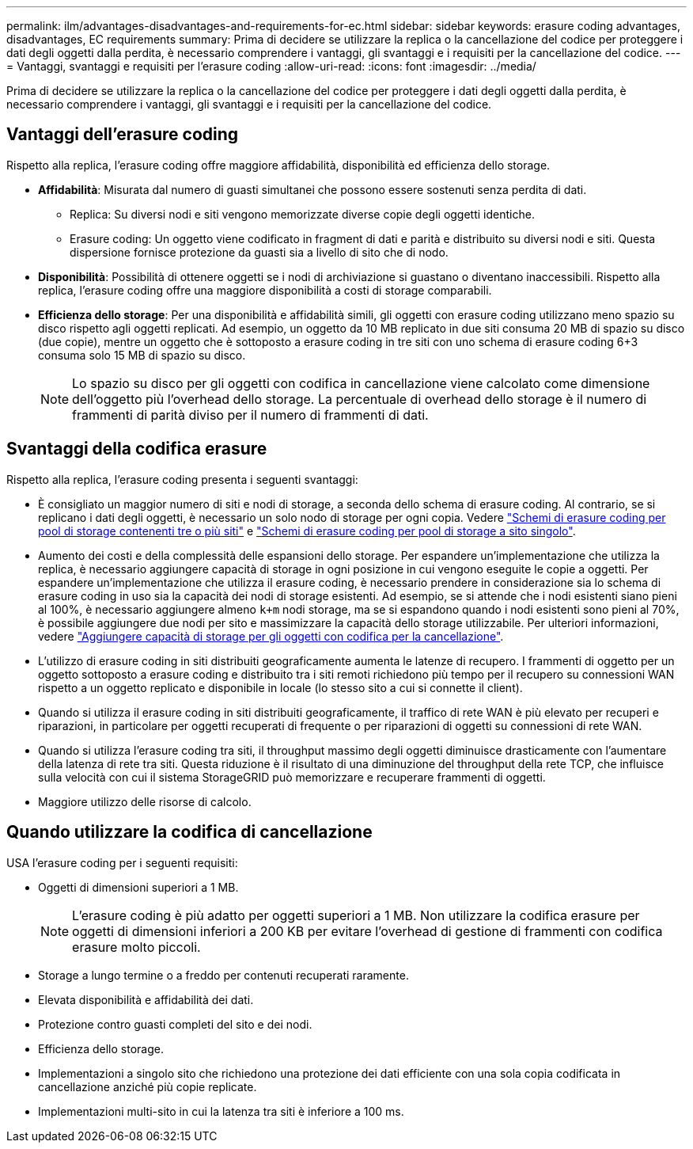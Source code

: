 ---
permalink: ilm/advantages-disadvantages-and-requirements-for-ec.html 
sidebar: sidebar 
keywords: erasure coding advantages, disadvantages, EC requirements 
summary: Prima di decidere se utilizzare la replica o la cancellazione del codice per proteggere i dati degli oggetti dalla perdita, è necessario comprendere i vantaggi, gli svantaggi e i requisiti per la cancellazione del codice. 
---
= Vantaggi, svantaggi e requisiti per l'erasure coding
:allow-uri-read: 
:icons: font
:imagesdir: ../media/


[role="lead"]
Prima di decidere se utilizzare la replica o la cancellazione del codice per proteggere i dati degli oggetti dalla perdita, è necessario comprendere i vantaggi, gli svantaggi e i requisiti per la cancellazione del codice.



== Vantaggi dell'erasure coding

Rispetto alla replica, l'erasure coding offre maggiore affidabilità, disponibilità ed efficienza dello storage.

* *Affidabilità*: Misurata dal numero di guasti simultanei che possono essere sostenuti senza perdita di dati.
+
** Replica: Su diversi nodi e siti vengono memorizzate diverse copie degli oggetti identiche.
** Erasure coding: Un oggetto viene codificato in fragment di dati e parità e distribuito su diversi nodi e siti. Questa dispersione fornisce protezione da guasti sia a livello di sito che di nodo.


* *Disponibilità*: Possibilità di ottenere oggetti se i nodi di archiviazione si guastano o diventano inaccessibili. Rispetto alla replica, l'erasure coding offre una maggiore disponibilità a costi di storage comparabili.
* *Efficienza dello storage*: Per una disponibilità e affidabilità simili, gli oggetti con erasure coding utilizzano meno spazio su disco rispetto agli oggetti replicati. Ad esempio, un oggetto da 10 MB replicato in due siti consuma 20 MB di spazio su disco (due copie), mentre un oggetto che è sottoposto a erasure coding in tre siti con uno schema di erasure coding 6+3 consuma solo 15 MB di spazio su disco.
+

NOTE: Lo spazio su disco per gli oggetti con codifica in cancellazione viene calcolato come dimensione dell'oggetto più l'overhead dello storage. La percentuale di overhead dello storage è il numero di frammenti di parità diviso per il numero di frammenti di dati.





== Svantaggi della codifica erasure

Rispetto alla replica, l'erasure coding presenta i seguenti svantaggi:

* È consigliato un maggior numero di siti e nodi di storage, a seconda dello schema di erasure coding. Al contrario, se si replicano i dati degli oggetti, è necessario un solo nodo di storage per ogni copia. Vedere link:what-erasure-coding-schemes-are.html#erasure-coding-schemes-for-storage-pools-containing-three-or-more-sites["Schemi di erasure coding per pool di storage contenenti tre o più siti"] e link:what-erasure-coding-schemes-are.html#erasure-coding-schemes-for-one-site-storage-pools["Schemi di erasure coding per pool di storage a sito singolo"].
* Aumento dei costi e della complessità delle espansioni dello storage. Per espandere un'implementazione che utilizza la replica, è necessario aggiungere capacità di storage in ogni posizione in cui vengono eseguite le copie a oggetti. Per espandere un'implementazione che utilizza il erasure coding, è necessario prendere in considerazione sia lo schema di erasure coding in uso sia la capacità dei nodi di storage esistenti. Ad esempio, se si attende che i nodi esistenti siano pieni al 100%, è necessario aggiungere almeno `k+m` nodi storage, ma se si espandono quando i nodi esistenti sono pieni al 70%, è possibile aggiungere due nodi per sito e massimizzare la capacità dello storage utilizzabile. Per ulteriori informazioni, vedere link:../expand/adding-storage-capacity-for-erasure-coded-objects.html["Aggiungere capacità di storage per gli oggetti con codifica per la cancellazione"].
* L'utilizzo di erasure coding in siti distribuiti geograficamente aumenta le latenze di recupero. I frammenti di oggetto per un oggetto sottoposto a erasure coding e distribuito tra i siti remoti richiedono più tempo per il recupero su connessioni WAN rispetto a un oggetto replicato e disponibile in locale (lo stesso sito a cui si connette il client).
* Quando si utilizza il erasure coding in siti distribuiti geograficamente, il traffico di rete WAN è più elevato per recuperi e riparazioni, in particolare per oggetti recuperati di frequente o per riparazioni di oggetti su connessioni di rete WAN.
* Quando si utilizza l'erasure coding tra siti, il throughput massimo degli oggetti diminuisce drasticamente con l'aumentare della latenza di rete tra siti. Questa riduzione è il risultato di una diminuzione del throughput della rete TCP, che influisce sulla velocità con cui il sistema StorageGRID può memorizzare e recuperare frammenti di oggetti.
* Maggiore utilizzo delle risorse di calcolo.




== Quando utilizzare la codifica di cancellazione

USA l'erasure coding per i seguenti requisiti:

* Oggetti di dimensioni superiori a 1 MB.
+

NOTE: L'erasure coding è più adatto per oggetti superiori a 1 MB. Non utilizzare la codifica erasure per oggetti di dimensioni inferiori a 200 KB per evitare l'overhead di gestione di frammenti con codifica erasure molto piccoli.

* Storage a lungo termine o a freddo per contenuti recuperati raramente.
* Elevata disponibilità e affidabilità dei dati.
* Protezione contro guasti completi del sito e dei nodi.
* Efficienza dello storage.
* Implementazioni a singolo sito che richiedono una protezione dei dati efficiente con una sola copia codificata in cancellazione anziché più copie replicate.
* Implementazioni multi-sito in cui la latenza tra siti è inferiore a 100 ms.

